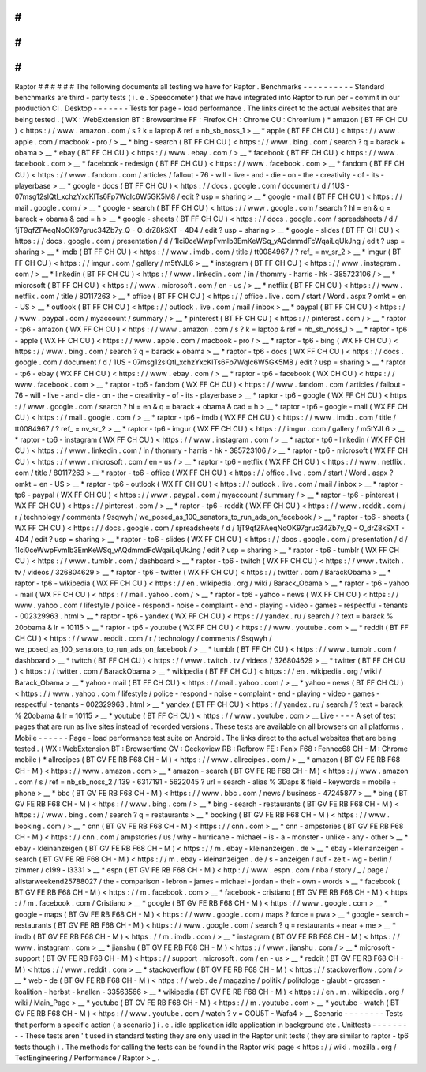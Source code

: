 #
#
#
#
#
#
Raptor
#
#
#
#
#
#
The
following
documents
all
testing
we
have
for
Raptor
.
Benchmarks
-
-
-
-
-
-
-
-
-
-
Standard
benchmarks
are
third
-
party
tests
(
i
.
e
.
Speedometer
)
that
we
have
integrated
into
Raptor
to
run
per
-
commit
in
our
production
CI
.
Desktop
-
-
-
-
-
-
-
Tests
for
page
-
load
performance
.
The
links
direct
to
the
actual
websites
that
are
being
tested
.
(
WX
:
WebExtension
BT
:
Browsertime
FF
:
Firefox
CH
:
Chrome
CU
:
Chromium
)
*
amazon
(
BT
FF
CH
CU
)
<
https
:
/
/
www
.
amazon
.
com
/
s
?
k
=
laptop
&
ref
=
nb_sb_noss_1
>
__
*
apple
(
BT
FF
CH
CU
)
<
https
:
/
/
www
.
apple
.
com
/
macbook
-
pro
/
>
__
*
bing
-
search
(
BT
FF
CH
CU
)
<
https
:
/
/
www
.
bing
.
com
/
search
?
q
=
barack
+
obama
>
__
*
ebay
(
BT
FF
CH
CU
)
<
https
:
/
/
www
.
ebay
.
com
/
>
__
*
facebook
(
BT
FF
CH
CU
)
<
https
:
/
/
www
.
facebook
.
com
>
__
*
facebook
-
redesign
(
BT
FF
CH
CU
)
<
https
:
/
/
www
.
facebook
.
com
>
__
*
fandom
(
BT
FF
CH
CU
)
<
https
:
/
/
www
.
fandom
.
com
/
articles
/
fallout
-
76
-
will
-
live
-
and
-
die
-
on
-
the
-
creativity
-
of
-
its
-
playerbase
>
__
*
google
-
docs
(
BT
FF
CH
CU
)
<
https
:
/
/
docs
.
google
.
com
/
document
/
d
/
1US
-
07msg12slQtI_xchzYxcKlTs6Fp7WqIc6W5GK5M8
/
edit
?
usp
=
sharing
>
__
*
google
-
mail
(
BT
FF
CH
CU
)
<
https
:
/
/
mail
.
google
.
com
/
>
__
*
google
-
search
(
BT
FF
CH
CU
)
<
https
:
/
/
www
.
google
.
com
/
search
?
hl
=
en
&
q
=
barack
+
obama
&
cad
=
h
>
__
*
google
-
sheets
(
BT
FF
CH
CU
)
<
https
:
/
/
docs
.
google
.
com
/
spreadsheets
/
d
/
1jT9qfZFAeqNoOK97gruc34Zb7y_Q
-
O_drZ8kSXT
-
4D4
/
edit
?
usp
=
sharing
>
__
*
google
-
slides
(
BT
FF
CH
CU
)
<
https
:
/
/
docs
.
google
.
com
/
presentation
/
d
/
1Ici0ceWwpFvmIb3EmKeWSq_vAQdmmdFcWqaiLqUkJng
/
edit
?
usp
=
sharing
>
__
*
imdb
(
BT
FF
CH
CU
)
<
https
:
/
/
www
.
imdb
.
com
/
title
/
tt0084967
/
?
ref_
=
nv_sr_2
>
__
*
imgur
(
BT
FF
CH
CU
)
<
https
:
/
/
imgur
.
com
/
gallery
/
m5tYJL6
>
__
*
instagram
(
BT
FF
CH
CU
)
<
https
:
/
/
www
.
instagram
.
com
/
>
__
*
linkedin
(
BT
FF
CH
CU
)
<
https
:
/
/
www
.
linkedin
.
com
/
in
/
thommy
-
harris
-
hk
-
385723106
/
>
__
*
microsoft
(
BT
FF
CH
CU
)
<
https
:
/
/
www
.
microsoft
.
com
/
en
-
us
/
>
__
*
netflix
(
BT
FF
CH
CU
)
<
https
:
/
/
www
.
netflix
.
com
/
title
/
80117263
>
__
*
office
(
BT
FF
CH
CU
)
<
https
:
/
/
office
.
live
.
com
/
start
/
Word
.
aspx
?
omkt
=
en
-
US
>
__
*
outlook
(
BT
FF
CH
CU
)
<
https
:
/
/
outlook
.
live
.
com
/
mail
/
inbox
>
__
*
paypal
(
BT
FF
CH
CU
)
<
https
:
/
/
www
.
paypal
.
com
/
myaccount
/
summary
/
>
__
*
pinterest
(
BT
FF
CH
CU
)
<
https
:
/
/
pinterest
.
com
/
>
__
*
raptor
-
tp6
-
amazon
(
WX
FF
CH
CU
)
<
https
:
/
/
www
.
amazon
.
com
/
s
?
k
=
laptop
&
ref
=
nb_sb_noss_1
>
__
*
raptor
-
tp6
-
apple
(
WX
FF
CH
CU
)
<
https
:
/
/
www
.
apple
.
com
/
macbook
-
pro
/
>
__
*
raptor
-
tp6
-
bing
(
WX
FF
CH
CU
)
<
https
:
/
/
www
.
bing
.
com
/
search
?
q
=
barack
+
obama
>
__
*
raptor
-
tp6
-
docs
(
WX
FF
CH
CU
)
<
https
:
/
/
docs
.
google
.
com
/
document
/
d
/
1US
-
07msg12slQtI_xchzYxcKlTs6Fp7WqIc6W5GK5M8
/
edit
?
usp
=
sharing
>
__
*
raptor
-
tp6
-
ebay
(
WX
FF
CH
CU
)
<
https
:
/
/
www
.
ebay
.
com
/
>
__
*
raptor
-
tp6
-
facebook
(
WX
CH
CU
)
<
https
:
/
/
www
.
facebook
.
com
>
__
*
raptor
-
tp6
-
fandom
(
WX
FF
CH
CU
)
<
https
:
/
/
www
.
fandom
.
com
/
articles
/
fallout
-
76
-
will
-
live
-
and
-
die
-
on
-
the
-
creativity
-
of
-
its
-
playerbase
>
__
*
raptor
-
tp6
-
google
(
WX
FF
CH
CU
)
<
https
:
/
/
www
.
google
.
com
/
search
?
hl
=
en
&
q
=
barack
+
obama
&
cad
=
h
>
__
*
raptor
-
tp6
-
google
-
mail
(
WX
FF
CH
CU
)
<
https
:
/
/
mail
.
google
.
com
/
>
__
*
raptor
-
tp6
-
imdb
(
WX
FF
CH
CU
)
<
https
:
/
/
www
.
imdb
.
com
/
title
/
tt0084967
/
?
ref_
=
nv_sr_2
>
__
*
raptor
-
tp6
-
imgur
(
WX
FF
CH
CU
)
<
https
:
/
/
imgur
.
com
/
gallery
/
m5tYJL6
>
__
*
raptor
-
tp6
-
instagram
(
WX
FF
CH
CU
)
<
https
:
/
/
www
.
instagram
.
com
/
>
__
*
raptor
-
tp6
-
linkedin
(
WX
FF
CH
CU
)
<
https
:
/
/
www
.
linkedin
.
com
/
in
/
thommy
-
harris
-
hk
-
385723106
/
>
__
*
raptor
-
tp6
-
microsoft
(
WX
FF
CH
CU
)
<
https
:
/
/
www
.
microsoft
.
com
/
en
-
us
/
>
__
*
raptor
-
tp6
-
netflix
(
WX
FF
CH
CU
)
<
https
:
/
/
www
.
netflix
.
com
/
title
/
80117263
>
__
*
raptor
-
tp6
-
office
(
WX
FF
CH
CU
)
<
https
:
/
/
office
.
live
.
com
/
start
/
Word
.
aspx
?
omkt
=
en
-
US
>
__
*
raptor
-
tp6
-
outlook
(
WX
FF
CH
CU
)
<
https
:
/
/
outlook
.
live
.
com
/
mail
/
inbox
>
__
*
raptor
-
tp6
-
paypal
(
WX
FF
CH
CU
)
<
https
:
/
/
www
.
paypal
.
com
/
myaccount
/
summary
/
>
__
*
raptor
-
tp6
-
pinterest
(
WX
FF
CH
CU
)
<
https
:
/
/
pinterest
.
com
/
>
__
*
raptor
-
tp6
-
reddit
(
WX
FF
CH
CU
)
<
https
:
/
/
www
.
reddit
.
com
/
r
/
technology
/
comments
/
9sqwyh
/
we_posed_as_100_senators_to_run_ads_on_facebook
/
>
__
*
raptor
-
tp6
-
sheets
(
WX
FF
CH
CU
)
<
https
:
/
/
docs
.
google
.
com
/
spreadsheets
/
d
/
1jT9qfZFAeqNoOK97gruc34Zb7y_Q
-
O_drZ8kSXT
-
4D4
/
edit
?
usp
=
sharing
>
__
*
raptor
-
tp6
-
slides
(
WX
FF
CH
CU
)
<
https
:
/
/
docs
.
google
.
com
/
presentation
/
d
/
1Ici0ceWwpFvmIb3EmKeWSq_vAQdmmdFcWqaiLqUkJng
/
edit
?
usp
=
sharing
>
__
*
raptor
-
tp6
-
tumblr
(
WX
FF
CH
CU
)
<
https
:
/
/
www
.
tumblr
.
com
/
dashboard
>
__
*
raptor
-
tp6
-
twitch
(
WX
FF
CH
CU
)
<
https
:
/
/
www
.
twitch
.
tv
/
videos
/
326804629
>
__
*
raptor
-
tp6
-
twitter
(
WX
FF
CH
CU
)
<
https
:
/
/
twitter
.
com
/
BarackObama
>
__
*
raptor
-
tp6
-
wikipedia
(
WX
FF
CH
CU
)
<
https
:
/
/
en
.
wikipedia
.
org
/
wiki
/
Barack_Obama
>
__
*
raptor
-
tp6
-
yahoo
-
mail
(
WX
FF
CH
CU
)
<
https
:
/
/
mail
.
yahoo
.
com
/
>
__
*
raptor
-
tp6
-
yahoo
-
news
(
WX
FF
CH
CU
)
<
https
:
/
/
www
.
yahoo
.
com
/
lifestyle
/
police
-
respond
-
noise
-
complaint
-
end
-
playing
-
video
-
games
-
respectful
-
tenants
-
002329963
.
html
>
__
*
raptor
-
tp6
-
yandex
(
WX
FF
CH
CU
)
<
https
:
/
/
yandex
.
ru
/
search
/
?
text
=
barack
%
20obama
&
lr
=
10115
>
__
*
raptor
-
tp6
-
youtube
(
WX
FF
CH
CU
)
<
https
:
/
/
www
.
youtube
.
com
>
__
*
reddit
(
BT
FF
CH
CU
)
<
https
:
/
/
www
.
reddit
.
com
/
r
/
technology
/
comments
/
9sqwyh
/
we_posed_as_100_senators_to_run_ads_on_facebook
/
>
__
*
tumblr
(
BT
FF
CH
CU
)
<
https
:
/
/
www
.
tumblr
.
com
/
dashboard
>
__
*
twitch
(
BT
FF
CH
CU
)
<
https
:
/
/
www
.
twitch
.
tv
/
videos
/
326804629
>
__
*
twitter
(
BT
FF
CH
CU
)
<
https
:
/
/
twitter
.
com
/
BarackObama
>
__
*
wikipedia
(
BT
FF
CH
CU
)
<
https
:
/
/
en
.
wikipedia
.
org
/
wiki
/
Barack_Obama
>
__
*
yahoo
-
mail
(
BT
FF
CH
CU
)
<
https
:
/
/
mail
.
yahoo
.
com
/
>
__
*
yahoo
-
news
(
BT
FF
CH
CU
)
<
https
:
/
/
www
.
yahoo
.
com
/
lifestyle
/
police
-
respond
-
noise
-
complaint
-
end
-
playing
-
video
-
games
-
respectful
-
tenants
-
002329963
.
html
>
__
*
yandex
(
BT
FF
CH
CU
)
<
https
:
/
/
yandex
.
ru
/
search
/
?
text
=
barack
%
20obama
&
lr
=
10115
>
__
*
youtube
(
BT
FF
CH
CU
)
<
https
:
/
/
www
.
youtube
.
com
>
__
Live
-
-
-
-
A
set
of
test
pages
that
are
run
as
live
sites
instead
of
recorded
versions
.
These
tests
are
available
on
all
browsers
on
all
platforms
.
Mobile
-
-
-
-
-
-
Page
-
load
performance
test
suite
on
Android
.
The
links
direct
to
the
actual
websites
that
are
being
tested
.
(
WX
:
WebExtension
BT
:
Browsertime
GV
:
Geckoview
RB
:
Refbrow
FE
:
Fenix
F68
:
Fennec68
CH
-
M
:
Chrome
mobile
)
*
allrecipes
(
BT
GV
FE
RB
F68
CH
-
M
)
<
https
:
/
/
www
.
allrecipes
.
com
/
>
__
*
amazon
(
BT
GV
FE
RB
F68
CH
-
M
)
<
https
:
/
/
www
.
amazon
.
com
>
__
*
amazon
-
search
(
BT
GV
FE
RB
F68
CH
-
M
)
<
https
:
/
/
www
.
amazon
.
com
/
s
/
ref
=
nb_sb_noss_2
/
139
-
6317191
-
5622045
?
url
=
search
-
alias
%
3Daps
&
field
-
keywords
=
mobile
+
phone
>
__
*
bbc
(
BT
GV
FE
RB
F68
CH
-
M
)
<
https
:
/
/
www
.
bbc
.
com
/
news
/
business
-
47245877
>
__
*
bing
(
BT
GV
FE
RB
F68
CH
-
M
)
<
https
:
/
/
www
.
bing
.
com
/
>
__
*
bing
-
search
-
restaurants
(
BT
GV
FE
RB
F68
CH
-
M
)
<
https
:
/
/
www
.
bing
.
com
/
search
?
q
=
restaurants
>
__
*
booking
(
BT
GV
FE
RB
F68
CH
-
M
)
<
https
:
/
/
www
.
booking
.
com
/
>
__
*
cnn
(
BT
GV
FE
RB
F68
CH
-
M
)
<
https
:
/
/
cnn
.
com
>
__
*
cnn
-
ampstories
(
BT
GV
FE
RB
F68
CH
-
M
)
<
https
:
/
/
cnn
.
com
/
ampstories
/
us
/
why
-
hurricane
-
michael
-
is
-
a
-
monster
-
unlike
-
any
-
other
>
__
*
ebay
-
kleinanzeigen
(
BT
GV
FE
RB
F68
CH
-
M
)
<
https
:
/
/
m
.
ebay
-
kleinanzeigen
.
de
>
__
*
ebay
-
kleinanzeigen
-
search
(
BT
GV
FE
RB
F68
CH
-
M
)
<
https
:
/
/
m
.
ebay
-
kleinanzeigen
.
de
/
s
-
anzeigen
/
auf
-
zeit
-
wg
-
berlin
/
zimmer
/
c199
-
l3331
>
__
*
espn
(
BT
GV
FE
RB
F68
CH
-
M
)
<
http
:
/
/
www
.
espn
.
com
/
nba
/
story
/
_
/
page
/
allstarweekend25788027
/
the
-
comparison
-
lebron
-
james
-
michael
-
jordan
-
their
-
own
-
words
>
__
*
facebook
(
BT
GV
FE
RB
F68
CH
-
M
)
<
https
:
/
/
m
.
facebook
.
com
>
__
*
facebook
-
cristiano
(
BT
GV
FE
RB
F68
CH
-
M
)
<
https
:
/
/
m
.
facebook
.
com
/
Cristiano
>
__
*
google
(
BT
GV
FE
RB
F68
CH
-
M
)
<
https
:
/
/
www
.
google
.
com
>
__
*
google
-
maps
(
BT
GV
FE
RB
F68
CH
-
M
)
<
https
:
/
/
www
.
google
.
com
/
maps
?
force
=
pwa
>
__
*
google
-
search
-
restaurants
(
BT
GV
FE
RB
F68
CH
-
M
)
<
https
:
/
/
www
.
google
.
com
/
search
?
q
=
restaurants
+
near
+
me
>
__
*
imdb
(
BT
GV
FE
RB
F68
CH
-
M
)
<
https
:
/
/
m
.
imdb
.
com
/
>
__
*
instagram
(
BT
GV
FE
RB
F68
CH
-
M
)
<
https
:
/
/
www
.
instagram
.
com
>
__
*
jianshu
(
BT
GV
FE
RB
F68
CH
-
M
)
<
https
:
/
/
www
.
jianshu
.
com
/
>
__
*
microsoft
-
support
(
BT
GV
FE
RB
F68
CH
-
M
)
<
https
:
/
/
support
.
microsoft
.
com
/
en
-
us
>
__
*
reddit
(
BT
GV
FE
RB
F68
CH
-
M
)
<
https
:
/
/
www
.
reddit
.
com
>
__
*
stackoverflow
(
BT
GV
FE
RB
F68
CH
-
M
)
<
https
:
/
/
stackoverflow
.
com
/
>
__
*
web
-
de
(
BT
GV
FE
RB
F68
CH
-
M
)
<
https
:
/
/
web
.
de
/
magazine
/
politik
/
politologe
-
glaubt
-
grossen
-
koalition
-
herbst
-
knallen
-
33563566
>
__
*
wikipedia
(
BT
GV
FE
RB
F68
CH
-
M
)
<
https
:
/
/
en
.
m
.
wikipedia
.
org
/
wiki
/
Main_Page
>
__
*
youtube
(
BT
GV
FE
RB
F68
CH
-
M
)
<
https
:
/
/
m
.
youtube
.
com
>
__
*
youtube
-
watch
(
BT
GV
FE
RB
F68
CH
-
M
)
<
https
:
/
/
www
.
youtube
.
com
/
watch
?
v
=
COU5T
-
Wafa4
>
__
Scenario
-
-
-
-
-
-
-
-
Tests
that
perform
a
specific
action
(
a
scenario
)
i
.
e
.
idle
application
idle
application
in
background
etc
.
Unittests
-
-
-
-
-
-
-
-
-
These
tests
aren
'
t
used
in
standard
testing
they
are
only
used
in
the
Raptor
unit
tests
(
they
are
similar
to
raptor
-
tp6
tests
though
)
.
The
methods
for
calling
the
tests
can
be
found
in
the
Raptor
wiki
page
<
https
:
/
/
wiki
.
mozilla
.
org
/
TestEngineering
/
Performance
/
Raptor
>
_
.
